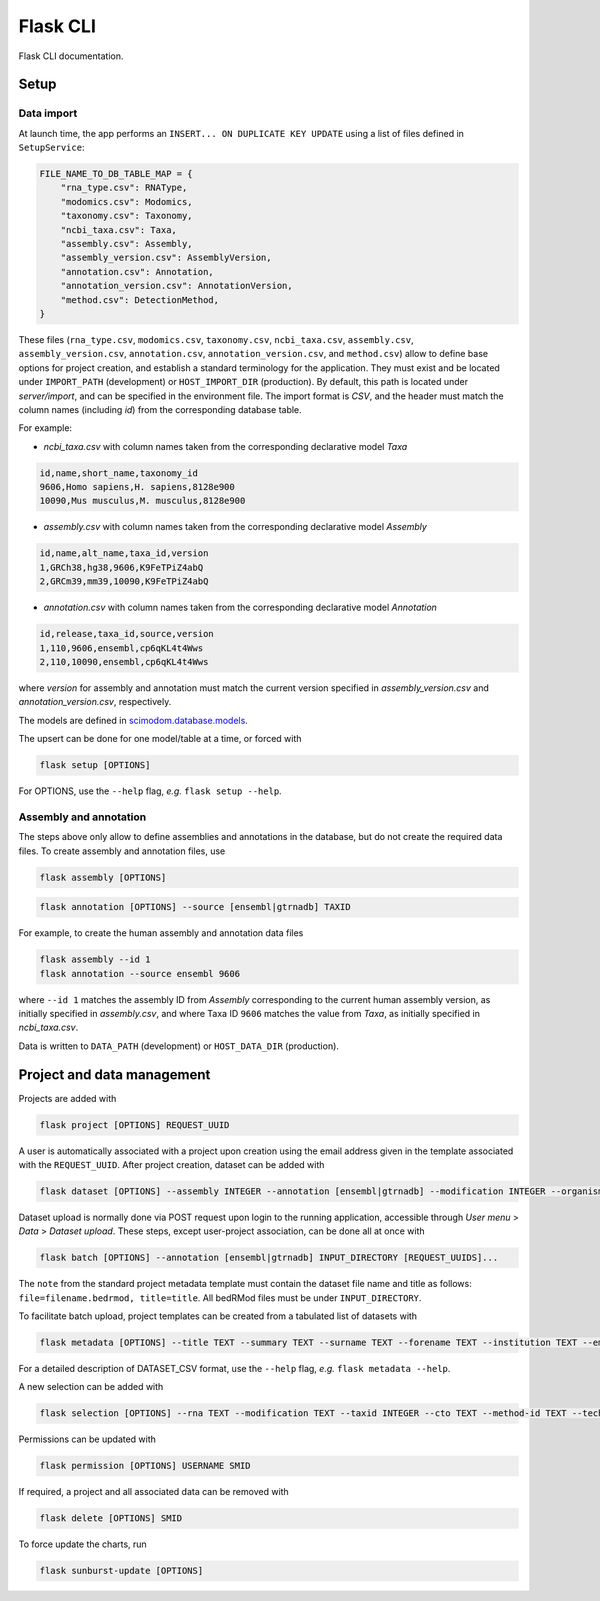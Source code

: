.. _flask:

Flask CLI
=========

Flask CLI documentation.

.. _data_setup:

Setup
-----

Data import
^^^^^^^^^^^

At launch time, the app performs an ``INSERT... ON DUPLICATE KEY UPDATE`` using a list of files defined in ``SetupService``:


.. code-block:: python

    FILE_NAME_TO_DB_TABLE_MAP = {
        "rna_type.csv": RNAType,
        "modomics.csv": Modomics,
        "taxonomy.csv": Taxonomy,
        "ncbi_taxa.csv": Taxa,
        "assembly.csv": Assembly,
        "assembly_version.csv": AssemblyVersion,
        "annotation.csv": Annotation,
        "annotation_version.csv": AnnotationVersion,
        "method.csv": DetectionMethod,
    }


These files (``rna_type.csv``, ``modomics.csv``, ``taxonomy.csv``, ``ncbi_taxa.csv``, ``assembly.csv``, ``assembly_version.csv``, ``annotation.csv``, ``annotation_version.csv``, and ``method.csv``) allow to define base options for project creation, and establish a standard terminology for the application. They must exist and be located under ``IMPORT_PATH`` (development) or ``HOST_IMPORT_DIR`` (production). By default, this path is located under *server/import*, and can be specified in the environment file. The import format is *CSV*, and the header must match the column names (including *id*) from the corresponding database table.

For example:

* *ncbi_taxa.csv* with column names taken from the corresponding declarative model *Taxa*

.. code-block:: bash

    id,name,short_name,taxonomy_id
    9606,Homo sapiens,H. sapiens,8128e900
    10090,Mus musculus,M. musculus,8128e900

* *assembly.csv* with column names taken from the corresponding declarative model *Assembly*

.. code-block:: bash

    id,name,alt_name,taxa_id,version
    1,GRCh38,hg38,9606,K9FeTPiZ4abQ
    2,GRCm39,mm39,10090,K9FeTPiZ4abQ

* *annotation.csv* with column names taken from the corresponding declarative model *Annotation*

.. code-block:: bash

    id,release,taxa_id,source,version
    1,110,9606,ensembl,cp6qKL4t4Wws
    2,110,10090,ensembl,cp6qKL4t4Wws

where *version* for assembly and annotation must match the current version specified in *assembly_version.csv* and *annotation_version.csv*, respectively.

The models are defined in `scimodom.database.models <https://github.com/dieterich-lab/scimodom/blob/7d4dad0f69c5c7d9988d5dcc9c51eba4ddfdc61b/server/src/scimodom/database/models.py>`_.

The upsert can be done for one model/table at a time, or forced with

.. code-block:: bash

    flask setup [OPTIONS]

For OPTIONS, use the ``--help`` flag, *e.g.* ``flask setup --help``.


Assembly and annotation
^^^^^^^^^^^^^^^^^^^^^^^

The steps above only allow to define assemblies and annotations in the database, but do not create the required data files. To create assembly
and annotation files, use


.. code-block:: bash

    flask assembly [OPTIONS]


.. code-block:: bash

    flask annotation [OPTIONS] --source [ensembl|gtrnadb] TAXID


For example, to create the human assembly and annotation data files


.. code-block:: bash

    flask assembly --id 1
    flask annotation --source ensembl 9606

where ``--id 1`` matches the assembly ID from *Assembly* corresponding to the current human assembly version, as initially specified in *assembly.csv*, and where Taxa ID ``9606`` matches the value from *Taxa*, as initially specified in *ncbi_taxa.csv*.

Data is written to ``DATA_PATH`` (development) or ``HOST_DATA_DIR`` (production).


.. _project_data_setup:

Project and data management
---------------------------

Projects are added with

.. code-block:: bash

    flask project [OPTIONS] REQUEST_UUID

A user is automatically associated with a project upon creation using the email address given in the template associated with the ``REQUEST_UUID``.
After project creation, dataset can be added with

.. code-block:: bash

    flask dataset [OPTIONS] --assembly INTEGER --annotation [ensembl|gtrnadb] --modification INTEGER --organism INTEGER --technology INTEGER FILENAME SMID TITLE

Dataset upload is normally done via POST request upon login to the running application, accessible through *User menu* > *Data* > *Dataset upload*.
These steps, except user-project association, can be done all at once with

.. code-block:: bash

    flask batch [OPTIONS] --annotation [ensembl|gtrnadb] INPUT_DIRECTORY [REQUEST_UUIDS]...

The ``note`` from the standard project metadata template must contain the dataset file name and title as follows: ``file=filename.bedrmod, title=title``. All bedRMod files must be under ``INPUT_DIRECTORY``.

To facilitate batch upload, project templates can be created from a tabulated list of datasets with

.. code-block:: bash

    flask metadata [OPTIONS] --title TEXT --summary TEXT --surname TEXT --forename TEXT --institution TEXT --email TEXT DATASET_CSV

For a detailed description of DATASET_CSV format, use the ``--help`` flag, *e.g.* ``flask metadata --help``.

A new selection can be added with

.. code-block:: bash

    flask selection [OPTIONS] --rna TEXT --modification TEXT --taxid INTEGER --cto TEXT --method-id TEXT --technology TEXT

Permissions can be updated with

.. code-block:: bash

    flask permission [OPTIONS] USERNAME SMID

If required, a project and all associated data can be removed with

.. code-block:: bash

    flask delete [OPTIONS] SMID

To force update the charts, run

.. code-block:: bash

    flask sunburst-update [OPTIONS]
